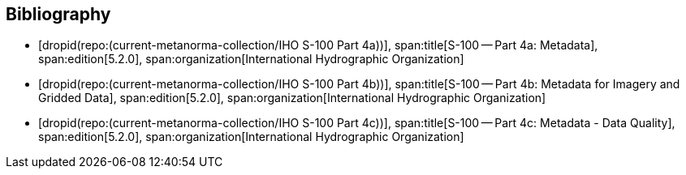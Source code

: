 [bibliography]
== Bibliography

* [[[Part4a,dropid(repo:(current-metanorma-collection/IHO S-100 Part 4a))]]],
span:title[S-100 -- Part 4a: Metadata],
span:edition[5.2.0],
span:organization[International Hydrographic Organization]

* [[[Part4b,dropid(repo:(current-metanorma-collection/IHO S-100 Part 4b))]]],
span:title[S-100 -- Part 4b: Metadata for Imagery and Gridded Data],
span:edition[5.2.0],
span:organization[International Hydrographic Organization]

* [[[Part4c,dropid(repo:(current-metanorma-collection/IHO S-100 Part 4c))]]],
span:title[S-100 -- Part 4c: Metadata - Data Quality],
span:edition[5.2.0],
span:organization[International Hydrographic Organization]
